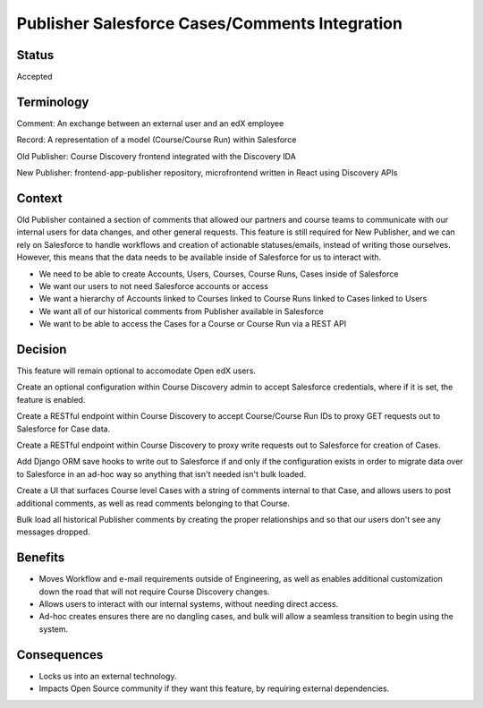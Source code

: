 Publisher Salesforce Cases/Comments Integration
===============================================

Status
------

Accepted


Terminology
-----------

Comment: An exchange between an external user and an edX employee

Record: A representation of a model (Course/Course Run) within Salesforce

Old Publisher: Course Discovery frontend integrated with the Discovery IDA

New Publisher: frontend-app-publisher repository, microfrontend written in React using Discovery APIs

Context
-------

Old Publisher contained a section of comments that allowed our partners and course teams
to communicate with our internal users for data changes, and other general requests. This
feature is still required for New Publisher, and we can rely on Salesforce to handle
workflows and creation of actionable statuses/emails, instead of writing those ourselves.
However, this means that the data needs to be available inside of Salesforce for us to
interact with.

- We need to be able to create Accounts, Users, Courses, Course Runs, Cases inside of
  Salesforce

- We want our users to not need Salesforce accounts or access

- We want a hierarchy of Accounts linked to Courses linked to Course Runs linked to
  Cases linked to Users

- We want all of our historical comments from Publisher available in Salesforce

- We want to be able to access the Cases for a Course or Course Run via a REST API


Decision
--------

This feature will remain optional to accomodate Open edX users.

Create an optional configuration within Course Discovery admin to accept
Salesforce credentials, where if it is set, the feature is enabled.

Create a RESTful endpoint within Course Discovery to accept Course/Course Run
IDs to proxy GET requests out to Salesforce for Case data.

Create a RESTful endpoint within Course Discovery to proxy write requests
out to Salesforce for creation of Cases.

Add Django ORM save hooks to write out to Salesforce if and only if the
configuration exists in order to migrate data over to Salesforce in an
ad-hoc way so anything that isn't needed isn't bulk loaded.

Create a UI that surfaces Course level Cases with a string of comments internal
to that Case, and allows users to post additional comments, as well as read
comments belonging to that Course.

Bulk load all historical Publisher comments by creating the proper relationships
and so that our users don't see any messages dropped.

Benefits
--------

- Moves Workflow and e-mail requirements outside of Engineering, as well as enables
  additional customization down the road that will not require Course Discovery
  changes.

- Allows users to interact with our internal systems, without needing direct access.

- Ad-hoc creates ensures there are no dangling cases, and bulk will allow a seamless
  transition to begin using the system.

Consequences
------------

- Locks us into an external technology.

- Impacts Open Source community if they want this feature, by requiring external dependencies.
